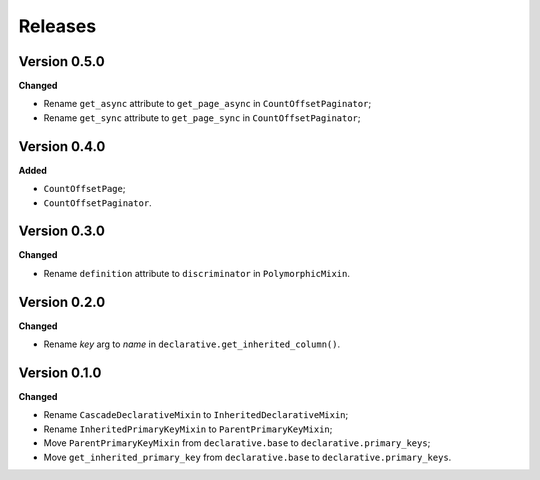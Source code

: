 Releases
========
Version 0.5.0
-------------
**Changed**

* Rename ``get_async`` attribute to ``get_page_async``
  in ``CountOffsetPaginator``;
* Rename ``get_sync`` attribute to ``get_page_sync``
  in ``CountOffsetPaginator``;

Version 0.4.0
-------------
**Added**

* ``CountOffsetPage``;
* ``CountOffsetPaginator``.

Version 0.3.0
-------------
**Changed**

* Rename ``definition`` attribute to ``discriminator`` in ``PolymorphicMixin``.

Version 0.2.0
-------------
**Changed**

* Rename `key` arg to `name` in ``declarative.get_inherited_column()``.

Version 0.1.0
-------------
**Changed**

* Rename ``CascadeDeclarativeMixin`` to ``InheritedDeclarativeMixin``;
* Rename ``InheritedPrimaryKeyMixin`` to ``ParentPrimaryKeyMixin``;
* Move ``ParentPrimaryKeyMixin`` from ``declarative.base`` to
  ``declarative.primary_keys``;
* Move ``get_inherited_primary_key`` from ``declarative.base`` to
  ``declarative.primary_keys``.
